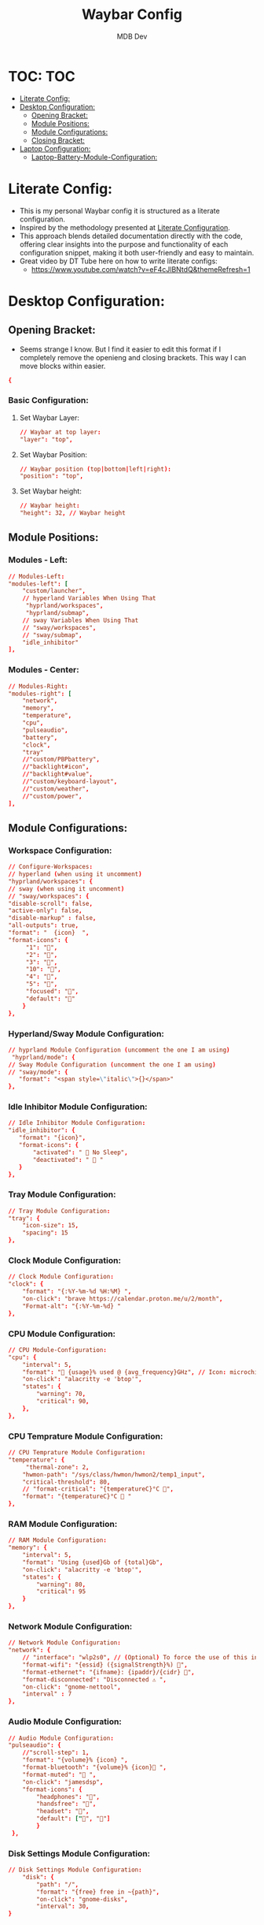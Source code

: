 #+TITLE: Waybar Config
#+AUTHOR: MDB Dev
#+DESCRIPTION: Personal waybar Config
#+auto_tangle: t
#+STARTUP: showeverything
* TOC: :TOC:
:PROPERTIES:
:ID:       fc50f8cb-fb96-4c14-8cd2-c6e4f9059c25
:END:
- [[#literate-config][Literate Config:]]
- [[#desktop-configuration][Desktop Configuration:]]
  - [[#opening-bracket][Opening Bracket:]]
  - [[#module-positions][Module Positions:]]
  - [[#module-configurations][Module Configurations:]]
  - [[#closing-bracket][Closing Bracket:]]
- [[#laptop-configuration][Laptop Configuration:]]
  - [[#laptop-battery-module-configuration][Laptop-Battery-Module-Configuration:]]

* Literate Config:
:PROPERTIES:
:ID:       6f08e094-c0f0-4871-9faa-2e49c6f6d359
:END:
- This is my personal Waybar config it is structured as a literate configuration.
- Inspired by the methodology presented at [[https://leanpub.com/lit-config/read][Literate Configuration]].
- This approach blends detailed documentation directly with the code, offering clear insights into the purpose and functionality of each configuration snippet, making it both user-friendly and easy to maintain.
- Great video by DT Tube here on how to write literate configs:
  - https://www.youtube.com/watch?v=eF4cJlBNtdQ&themeRefresh=1
* Desktop Configuration:
:PROPERTIES:
:ID:       0fc9e585-b145-4577-8d54-d126fb1d5278
:END:
:PROPERTIES:
:ID:       e820e8f3-817f-4414-9b8a-e1b3c6275ec0
#+PROPERTY: header-args :tangle /home/martin/.config/waybar/config
:END:
** Opening Bracket:
:PROPERTIES:
:ID:       7dcc60df-f55e-4b39-945d-8df9ee5ad27f
:END:
#+NAME: Opening-Bracket:
- Seems strange I know. But I find it easier to edit this format if I completely remove the openieng and closing brackets. This way I can move blocks within easier.
#+begin_src conf
{
#+end_src

*** Basic Configuration:
:PROPERTIES:
:ID:       090a80c2-5850-424b-848e-9a13a29c4845
:END:
**** Set Waybar Layer:
:PROPERTIES:
:ID:       472876e6-9bb7-4ba3-b1d8-7819a3764e7a
:END:
#+NAME: Waybar-Layer
#+begin_src conf
    // Waybar at top layer:
    "layer": "top",
#+end_src
**** Set Waybar Position:
:PROPERTIES:
:ID:       bef07a38-94b7-4142-aca2-70474ad74d1a
:END:
#+NAME: Waybar-Position
#+begin_src conf
    // Waybar position (top|bottom|left|right):
    "position": "top",
#+end_src
**** Set Waybar height:
:PROPERTIES:
:ID:       51a6bc66-fb3a-465a-b83c-2a327a1a7760
:END:
#+NAME: Waybar-Height
#+begin_src conf
    // Waybar height:
    "height": 32, // Waybar height
#+end_src

** Module Positions:
:PROPERTIES:
:ID:       56522153-02ce-48a4-8300-acb6146ca9ed
:END:
*** Modules - Left:
:PROPERTIES:
:ID:       9fa00ad9-7839-408a-a6d4-2cb97798a21c
:END:
#+NAME: Modules-Left
#+begin_src conf
    // Modules-Left:
    "modules-left": [
        "custom/launcher",
        // hyperland Variables When Using That
         "hyprland/workspaces",
         "hyprland/submap",
        // sway Variables When Using That
        // "sway/workspaces",
        // "sway/submap",
        "idle_inhibitor"
    ],
#+end_src

*** Modules - Center:
:PROPERTIES:
:ID:       4b3e634d-73e1-4485-b753-ef4c51107745
:END:
:PROPERTIES:
:ID:       2b7cb82a-4aa6-49c9-93ba-39588e08626b
#+NAME: Modules-Center
#+begin_src conf
    // Modules-Center:
    "modules-center": [
    "disk",
    ],
#+end_src
*** Modules - Right:
:PROPERTIES:
:ID:       08edae0c-5deb-49fa-987a-ead12b660932
:END:
#+NAME: Modules-Right
#+begin_src conf
    // Modules-Right:
    "modules-right": [
        "network",
        "memory",
        "temperature",
        "cpu",
        "pulseaudio",
        "battery",
        "clock",
        "tray"
        //"custom/PBPbattery",
        //"backlight#icon",
        //"backlight#value",
        //"custom/keyboard-layout",
        //"custom/weather",
        //"custom/power",
    ],

#+end_src
** Module Configurations:
:PROPERTIES:
:ID:       574b7fb9-247f-4fb4-837c-5a83f98ab8d7
:END:
*** Workspace Configuration:
:PROPERTIES:
:ID:       c3291d70-6cf4-4d2b-8517-30ef7d83370a
:END:
#+NAME: Workspace-Configuration
#+begin_src conf
     // Configure-Workspaces:
     // hyperland (when using it uncomment)
     "hyprland/workspaces": {
     // sway (when using it uncomment)
     // "sway/workspaces": {
     "disable-scroll": false,
     "active-only": false,
     "disable-markup" : false,
     "all-outputs": true,
     "format": "  {icon}  ",
     "format-icons": {
          "1": "",
          "2": "",
          "3": "",
          "10": "",
          "4": "",
          "5": "",
          "focused": "",
          "default": ""
         }
     },
#+end_src
*** Hyperland/Sway Module Configuration:
:PROPERTIES:
:ID:       e8f456ad-a4e9-400e-bcd6-f90695a5b234
:END:
#+NAME: Hyperland-Configuration
#+begin_src conf
     // hyprland Module Configuration (uncomment the one I am using)
      "hyprland/mode": {
     // Sway Module Configuration (uncomment the one I am using)
     // "sway/mode": {
        "format": "<span style=\"italic\">{}</span>"
     },
#+end_src
*** Idle Inhibitor Module Configuration:
:PROPERTIES:
:ID:       932a4986-25bf-4fbb-9689-6d24fa1adf5c
:END:
#+NAME: Idle-Inhibitor-Module-Configuration
#+begin_src conf
     // Idle Inhibitor Module Configuration:
     "idle_inhibitor": {
        "format": "{icon}",
        "format-icons": {
            "activated": "  No Sleep",
            "deactivated": "  "
        }
     },

#+end_src
*** Tray Module Configuration:
:PROPERTIES:
:ID:       147582c4-2d2a-4f07-90ad-1ae292a47034
:END:
#+NAME: Tray-Module-Configuration
#+begin_src conf
     // Tray Module Configuration:
     "tray": {
         "icon-size": 15,
         "spacing": 15
     },
#+end_src
*** Clock Module Configuration:
:PROPERTIES:
:ID:       5d95dc74-b1af-4a32-90cf-a6001f1c9d75
:END:
#+NAME: Clock-Module-Configuration
#+begin_src conf
     // Clock Module Configuration:
     "clock": {
         "format": "{:%Y-%m-%d %H:%M} ",
         "on-click": "brave https://calendar.proton.me/u/2/month",
         "Format-alt": "{:%Y-%m-%d} "
     },
#+end_src
*** CPU Module Configuration:
:PROPERTIES:
:ID:       dfac6301-b06b-4cc1-80c4-9acfd1aa0981
:END:
#+NAME: CPU-Module-Configuration
#+begin_src conf
     // CPU Module-Configuration:
     "cpu": {
         "interval": 5,
         "format": " {usage}% used @ {avg_frequency}GHz", // Icon: microchip
         "on-click": "alacritty -e 'btop'",
         "states": {
             "warning": 70,
             "critical": 90,
         },
     },
#+end_src
*** CPU Temprature Module Configuration:
:PROPERTIES:
:ID:       ba07b333-f130-4371-a732-9d6dc499e7d9
:END:
#+NAME: CPU-Temprature-Module-Configuration
#+begin_src conf
     // CPU Temprature Module Configuration:
     "temperature": {
          "thermal-zone": 2,
         "hwmon-path": "/sys/class/hwmon/hwmon2/temp1_input",
         "critical-threshold": 80,
         // "format-critical": "{temperatureC}°C ",
         "format": "{temperatureC}°C  "
     },
#+end_src
*** RAM Module Configuration:
:PROPERTIES:
:ID:       1d04b29b-e2eb-4f27-be6b-23f0fc95a126
:END:
#+NAME: RAM-Module-Configuration
#+begin_src conf
     // RAM Module Configuration:
     "memory": {
         "interval": 5,
         "format": "Using {used}Gb of {total}Gb",
         "on-click": "alacritty -e 'btop'",
         "states": {
             "warning": 80,
             "critical": 95
         }
     },
#+end_src
*** Network Module Configuration:
:PROPERTIES:
:ID:       3c0bb56f-caa5-471c-8c32-dd974cac0720
:END:
#+NAME: Network-Module-Configuration
#+begin_src conf
    // Network Module Configuration:
    "network": {
        // "interface": "wlp2s0", // (Optional) To force the use of this interface
        "format-wifi": "{essid} ({signalStrength}%) ",
        "format-ethernet": "{ifname}: {ipaddr}/{cidr} ",
        "format-disconnected": "Disconnected ⚠ ",
        "on-click": "gnome-nettool",
        "interval" : 7
    },
#+end_src

*** Audio Module Configuration:
:PROPERTIES:
:ID:       fbc04ee2-4160-41d9-a9da-53799602e1de
:END:
#+NAME: Audio-Module-Configuration
#+begin_src conf
    // Audio Module Configuration:
    "pulseaudio": {
        //"scroll-step": 1,
        "format": "{volume}% {icon} ",
        "format-bluetooth": "{volume}% {icon} ",
        "format-muted": " ",
        "on-click": "jamesdsp",
        "format-icons": {
            "headphones": "",
            "handsfree": "",
            "headset": "",
            "default": ["", ""]
            }
     },
#+end_src
*** Disk Settings Module Configuration:
:PROPERTIES:
:ID:       3ccbf699-ab0c-416b-83ec-c831b4f1b1a3
:END:
#+NAME: Disk-Settings-Module-Configuration
#+begin_src conf
    // Disk Settings Module Configuration:
        "disk": {
            "path": "/",
            "format": "{free} free in ~{path}",
            "on-click": "gnome-disks",
            "interval": 30,
    }
#+end_src
** Closing Bracket:
:PROPERTIES:
:ID:       92ba0aeb-c65d-4164-99b3-af85e43b09ec
:END:
#+NAME: Closing-Bracket:
#+begin_src conf
}
#+end_src
* Laptop Configuration:
:PROPERTIES:
:ID:       f90eafbd-3099-4bbe-aeda-550f87c3bcf3
:header-args: :tangle /home/martin/.config/waybar/laptopConfig
:END:

- My laptop configuration is nearly identical to my desktop configuration bar a battery display.
  - Due to this being a literate config, I can reference all previous blocks whilst inserting the battery configuration I want. This enables me not to have nearly duplicate literate configs.
** Laptop-Battery-Module-Configuration:
:PROPERTIES:
:ID:       ab131eb2-e032-40e7-a845-bb9c87c0e7f3
:END:
#+NAME: Laptop-Battery-Module-Configuration
#+begin_src conf
    // Battery Module Configuration:
    "battery": {
           "states": {
                "warning": 30,
                "critical": 15
          },
          "format": "{icon} {capacity}%",
          "format-charging": " {capacity}%",
          "format-plugged": " {capacity}%",
          "format-alt": "{time} {icon}",
          "format-full": " {capacity}%",
          "format-icons": ["", "", ""]
    },
    "custom/PBPbattery": {
        "exec": "~/.config/waybar/scripts/PBPbattery.sh",
        "format": "{}",
    },
#+end_src

#+begin_src conf :noweb yes
<<Opening-Bracket>>
<<Waybar-Layer>>
<<Waybar-Position>>
<<Waybar-Height>>
<<Modules-Left>>
<<Modules-Center>>
<<Modules-Right>>
<<Workspace-Configuration>>
<<Hyprland-Module-Configuration>>
<<Tray-Module-Configuration>>
<<Clock-Module-Configuration>>
<<CPU-Module-Configuration>>
<<CPU-Temprature-Module-Configuration>>
<<RAM-Module-Configuration>>
<<Network-Module-Configuration>>
<<Audio-Module-Configuration>>
<<Laptop-Battery-Module-Configuration>>
<<Disk-Settings-Module-Configuration>>
<<Closing-Bracket>>
#+end_src
